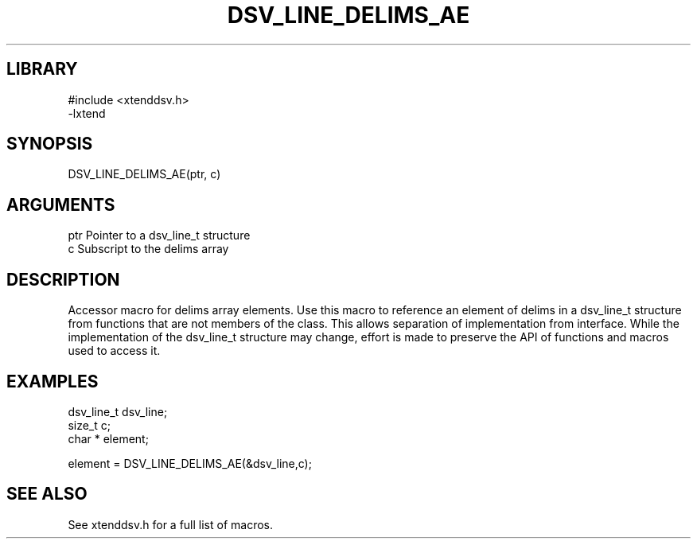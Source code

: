 \" Generated by /home/bacon/auto-gen-get-set
.TH DSV_LINE_DELIMS_AE 3

.SH LIBRARY
.nf
.na
#include <xtenddsv.h>
-lxtend
.ad
.fi

\" Convention:
\" Underline anything that is typed verbatim - commands, etc.
.SH SYNOPSIS
.PP
.nf 
.na
DSV_LINE_DELIMS_AE(ptr, c)
.ad
.fi

.SH ARGUMENTS
.nf
.na
ptr             Pointer to a dsv_line_t structure
c               Subscript to the delims array
.ad
.fi

.SH DESCRIPTION

Accessor macro for delims array elements.  Use this macro to reference
an element of delims in a dsv_line_t structure from functions
that are not members of the class.
This allows separation of implementation from interface.  While the
implementation of the dsv_line_t structure may change, effort is made to
preserve the API of functions and macros used to access it.

.SH EXAMPLES

.nf
.na
dsv_line_t      dsv_line;
size_t          c;
char *          element;

element = DSV_LINE_DELIMS_AE(&dsv_line,c);
.ad
.fi

.SH SEE ALSO

See xtenddsv.h for a full list of macros.
